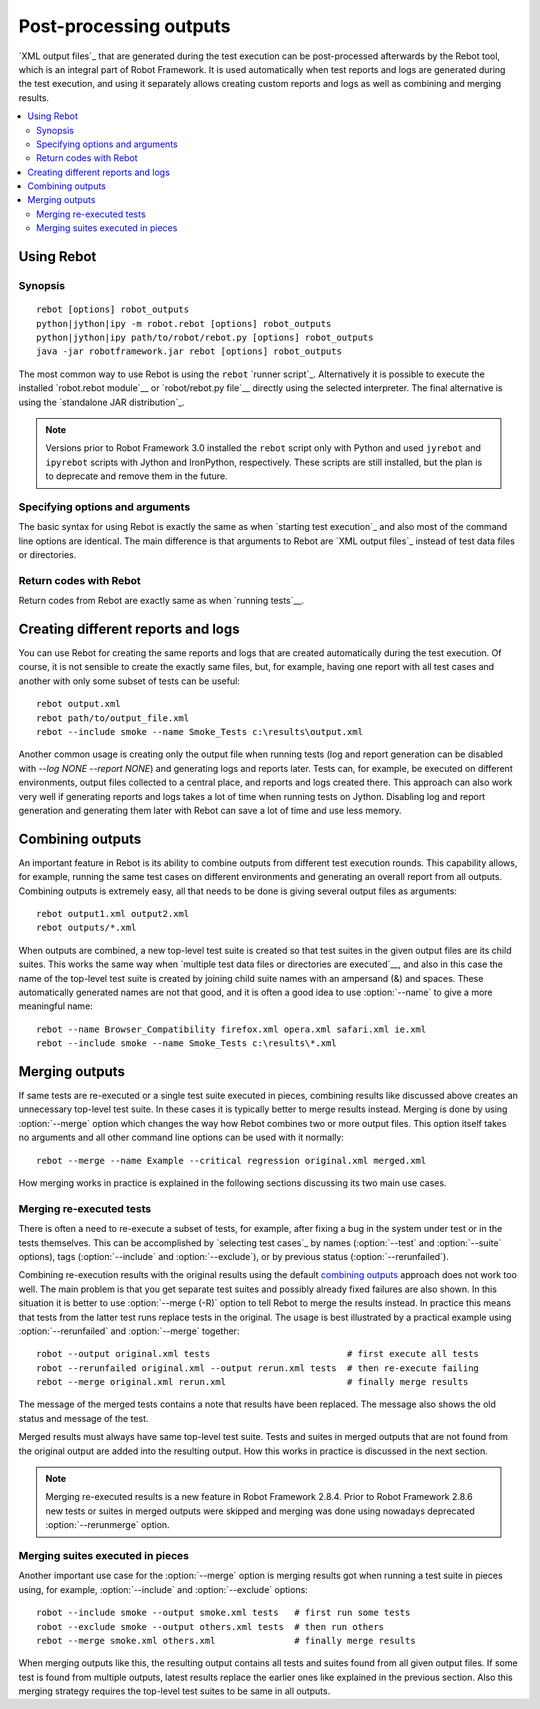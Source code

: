 .. _rebot:

Post-processing outputs
=======================

`XML output files`_ that are generated during the test execution can be
post-processed afterwards by the Rebot tool, which is an integral
part of Robot Framework. It is used automatically when test
reports and logs are generated during the test execution, and using it
separately allows creating custom reports and logs as well as combining
and merging results.

.. contents::
   :depth: 2
   :local:

Using Rebot
-----------

Synopsis
~~~~~~~~

::

    rebot [options] robot_outputs
    python|jython|ipy -m robot.rebot [options] robot_outputs
    python|jython|ipy path/to/robot/rebot.py [options] robot_outputs
    java -jar robotframework.jar rebot [options] robot_outputs

The most common way to use Rebot is using the ``rebot`` `runner script`_.
Alternatively it is possible to execute the installed `robot.rebot module`__
or `robot/rebot.py file`__ directly using the selected interpreter. The final
alternative is using the `standalone JAR distribution`_.

.. note::
    Versions prior to Robot Framework 3.0 installed the ``rebot`` script only
    with Python and used ``jyrebot`` and ``ipyrebot`` scripts with Jython and
    IronPython, respectively. These scripts are still installed, but the plan
    is to deprecate and remove them in the future.

__ `Executing installed robot module`_
__ `Executing installed robot directory`_

Specifying options and arguments
~~~~~~~~~~~~~~~~~~~~~~~~~~~~~~~~

The basic syntax for using Rebot is exactly the same as when
`starting test execution`_ and also most of the command line options are
identical. The main difference is that arguments to Rebot are
`XML output files`_ instead of test data files or directories.

Return codes with Rebot
~~~~~~~~~~~~~~~~~~~~~~~

Return codes from Rebot are exactly same as when `running tests`__.

__ `Return codes`_

Creating different reports and logs
-----------------------------------

You can use Rebot for creating the same reports and logs that
are created automatically during the test execution. Of course, it is
not sensible to create the exactly same files, but, for example,
having one report with all test cases and another with only some
subset of tests can be useful::

   rebot output.xml
   rebot path/to/output_file.xml
   rebot --include smoke --name Smoke_Tests c:\results\output.xml

Another common usage is creating only the output file when running tests
(log and report generation can be disabled with  `--log NONE
--report NONE`) and generating logs and reports later. Tests can,
for example, be executed on different environments, output files collected
to a central place, and reports and logs created there. This approach can
also work very well if generating reports and logs takes a lot of time when
running tests on Jython. Disabling log and report generation and generating
them later with Rebot can save a lot of time and use less memory.

Combining outputs
-----------------

An important feature in Rebot is its ability to combine
outputs from different test execution rounds. This capability allows,
for example, running the same test cases on different environments and
generating an overall report from all outputs. Combining outputs is
extremely easy, all that needs to be done is giving several output
files as arguments::

   rebot output1.xml output2.xml
   rebot outputs/*.xml

When outputs are combined, a new top-level test suite is created so
that test suites in the given output files are its child suites. This
works the same way when `multiple test data files or directories are
executed`__, and also in this case the name of the top-level test
suite is created by joining child suite names with an ampersand (&)
and spaces. These automatically generated names are not that good, and
it is often a good idea to use :option:`--name` to give a more
meaningful name::

   rebot --name Browser_Compatibility firefox.xml opera.xml safari.xml ie.xml
   rebot --include smoke --name Smoke_Tests c:\results\*.xml

__ `Specifying test data to be executed`_

Merging outputs
---------------

If same tests are re-executed or a single test suite executed in pieces,
combining results like discussed above creates an unnecessary top-level
test suite. In these cases it is typically better to merge results instead.
Merging is done by using :option:`--merge` option which changes the way how
Rebot combines two or more output files. This option itself takes no
arguments and all other command line options can be used with it normally::

   rebot --merge --name Example --critical regression original.xml merged.xml

How merging works in practice is explained in the following sections discussing
its two main use cases.

Merging re-executed tests
~~~~~~~~~~~~~~~~~~~~~~~~~

There is often a need to re-execute a subset of tests, for example, after
fixing a bug in the system under test or in the tests themselves. This can be
accomplished by `selecting test cases`_ by names (:option:`--test` and
:option:`--suite` options), tags (:option:`--include` and :option:`--exclude`),
or by previous status (:option:`--rerunfailed`).

Combining re-execution results with the original results using the default
`combining outputs`_ approach does not work too well. The main problem is
that you get separate test suites and possibly already fixed failures are
also shown. In this situation it is better to use :option:`--merge (-R)`
option to tell Rebot to merge the results instead. In practice this
means that tests from the latter test runs replace tests in the original.
The usage is best illustrated by a practical example using
:option:`--rerunfailed` and :option:`--merge` together::

  robot --output original.xml tests                          # first execute all tests
  robot --rerunfailed original.xml --output rerun.xml tests  # then re-execute failing
  rebot --merge original.xml rerun.xml                       # finally merge results

The message of the merged tests contains a note that results have been
replaced. The message also shows the old status and message of the test.

Merged results must always have same top-level test suite. Tests and suites
in merged outputs that are not found from the original output are added into
the resulting output. How this works in practice is discussed in the next
section.

.. note:: Merging re-executed results is a new feature in Robot Framework 2.8.4.
          Prior to Robot Framework 2.8.6 new tests or suites in merged outputs
          were skipped and merging was done using nowadays deprecated
          :option:`--rerunmerge` option.

Merging suites executed in pieces
~~~~~~~~~~~~~~~~~~~~~~~~~~~~~~~~~

Another important use case for the :option:`--merge` option is merging results
got when running a test suite in pieces using, for example, :option:`--include`
and :option:`--exclude` options::

    robot --include smoke --output smoke.xml tests   # first run some tests
    robot --exclude smoke --output others.xml tests  # then run others
    rebot --merge smoke.xml others.xml               # finally merge results

When merging outputs like this, the resulting output contains all tests and
suites found from all given output files. If some test is found from multiple
outputs, latest results replace the earlier ones like explained in the previous
section. Also this merging strategy requires the top-level test suites to
be same in all outputs.

